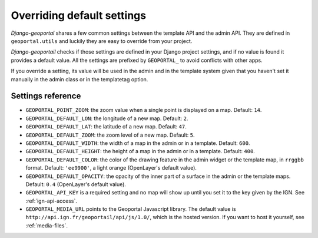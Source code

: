 Overriding default settings
===========================

*Django-geoportal* shares a few common settings between the template API and
the admin API. They are defined in ``geoportal.utils`` and luckily they are
easy to override from your project.

*Django-geoportail* checks if those settings are defined in your Django
project settings, and if no value is found it provides a default value. All
the settings are prefixed by ``GEOPORTAL_`` to avoid conflicts with other
apps.

If you override a setting, its value will be used in the admin and in the
template system given that you haven't set it manually in the admin class or
in the templatetag option.

Settings reference
------------------

* ``GEOPORTAL_POINT_ZOOM``: the zoom value when a single point is displayed
  on a map. Default: ``14``.

* ``GEOPORTAL_DEFAULT_LON``: the longitude of a new map. Default: ``2``.

* ``GEOPORTAL_DEFAULT_LAT``: the latitude of a new map. Default: ``47``.

* ``GEOPORTAL_DEFAULT_ZOOM``: the zoom level of a new map. Default: ``5``.

* ``GEOPORTAL_DEFAULT_WIDTH``: the width of a map in the admin or in a
  template. Default: ``600``.

* ``GEOPORTAL_DEFAULT_HEIGHT``: the height of a map in the admin or in a
  template. Default: ``400``.

* ``GEOPORTAL_DEFAULT_COLOR``: the color of the drawing feature in the admin
  widget or the template map, in ``rrggbb`` format. Default: ``'ee9900'``, a
  light orange (OpenLayer's default value).

* ``GEOPORTAL_DEFAULT_OPACITY``: the opacity of the inner part of a surface in
  the admin or the template maps. Default: ``0.4`` (OpenLayer's default
  value).

* ``GEOPORTAL_API_KEY`` is a required setting and no map will show up until
  you set it to the key given by the IGN. See :ref:`ign-api-access`.

* ``GEOPORTAL_MEDIA_URL`` points to the Geoportal Javascript library. The
  default value is ``http://api.ign.fr/geoportail/api/js/1.0/``, which is the
  hosted version. If you want to host it yourself, see :ref:`media-files`.
